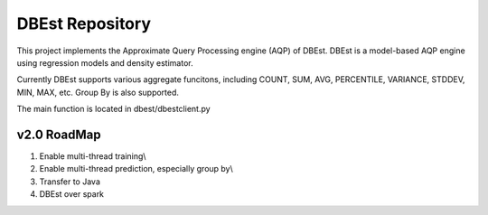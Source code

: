 DBEst Repository
========================

This project implements the Approximate Query Processing engine (AQP) of DBEst.
DBEst is a model-based AQP engine using regression models and density estimator.

Currently DBEst supports various aggregate funcitons, including COUNT, SUM, AVG, PERCENTILE, VARIANCE, STDDEV, MIN, MAX, etc.
Group By is also supported.

The main function is located in dbest/dbestclient.py

v2.0 RoadMap
---------------
1. Enable multi-thread training\\
2. Enable multi-thread prediction, especially group by\\
3. Transfer to Java
4. DBEst over spark